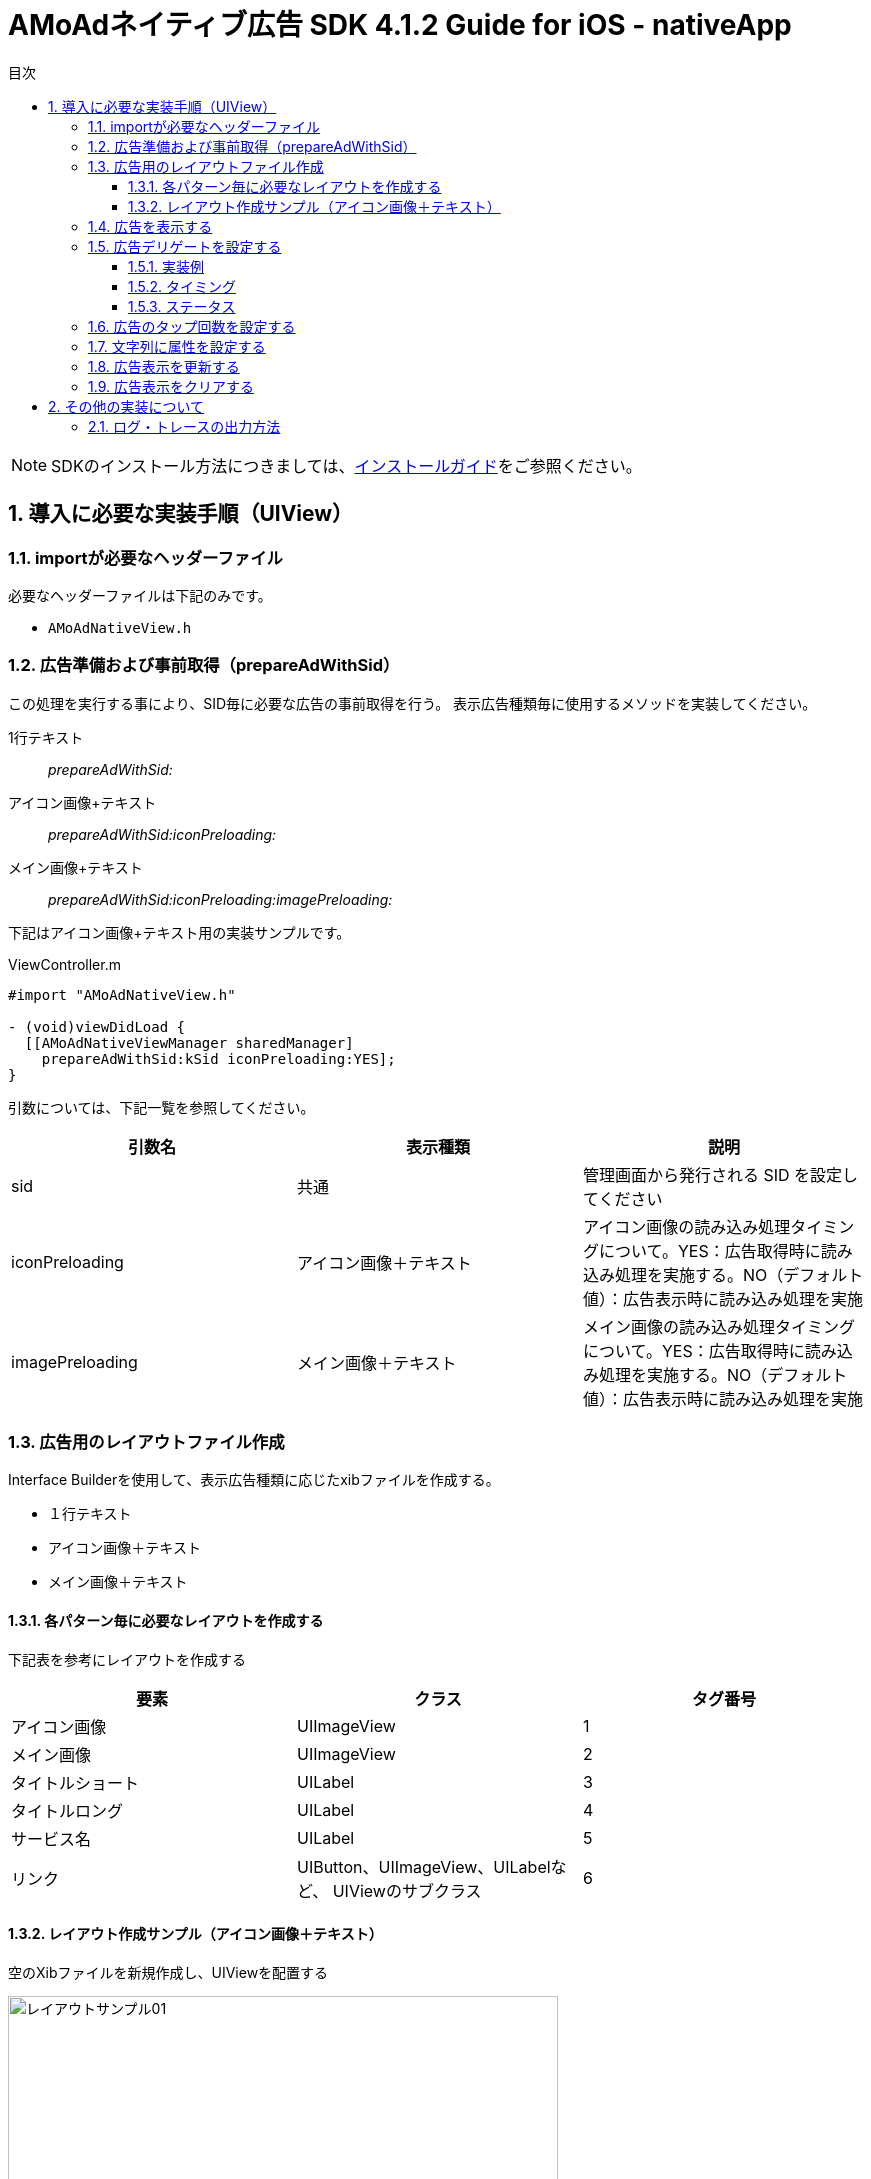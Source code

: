 :Version: 4.1.2
:toc: macro
:toc-title: 目次
:toclevels: 4

= AMoAdネイティブ広告 SDK {version} Guide for iOS - nativeApp

toc::[]

:numbered:
:sectnums:

NOTE: SDKのインストール方法につきましては、link:https://github.com/amoad/amoad-ios-sdk/blob/master/Documents/Install/Install.asciidoc[インストールガイド]をご参照ください。

== 導入に必要な実装手順（UIView）

=== importが必要なヘッダーファイル
必要なヘッダーファイルは下記のみです。

* `AMoAdNativeView.h`

=== 広告準備および事前取得（prepareAdWithSid）
この処理を実行する事により、SID毎に必要な広告の事前取得を行う。
表示広告種類毎に使用するメソッドを実装してください。

1行テキスト::
_prepareAdWithSid:_

アイコン画像+テキスト::
_prepareAdWithSid:iconPreloading:_

メイン画像+テキスト::
_prepareAdWithSid:iconPreloading:imagePreloading:_

下記はアイコン画像+テキスト用の実装サンプルです。

.ViewController.m
[source,objective-c]
----
#import "AMoAdNativeView.h"

- (void)viewDidLoad {
  [[AMoAdNativeViewManager sharedManager]
    prepareAdWithSid:kSid iconPreloading:YES];
}
----

引数については、下記一覧を参照してください。

[options="header"]
|===
|引数名 |表示種類 |説明
|sid |共通 |管理画面から発行される SID を設定してください
|iconPreloading |アイコン画像＋テキスト |アイコン画像の読み込み処理タイミングについて。YES：広告取得時に読み込み処理を実施する。NO（デフォルト値）：広告表示時に読み込み処理を実施
|imagePreloading |メイン画像＋テキスト |メイン画像の読み込み処理タイミングについて。YES：広告取得時に読み込み処理を実施する。NO（デフォルト値）：広告表示時に読み込み処理を実施
|===

=== 広告用のレイアウトファイル作成

Interface Builderを使用して、表示広告種類に応じたxibファイルを作成する。

* １行テキスト
* アイコン画像＋テキスト
* メイン画像＋テキスト

==== 各パターン毎に必要なレイアウトを作成する
下記表を参考にレイアウトを作成する

[options="header"]
|===
|要素 |クラス |タグ番号
|アイコン画像 |UIImageView |1
|メイン画像 |UIImageView |2
|タイトルショート |UILabel |3
|タイトルロング |UILabel |4
|サービス名 |UILabel |5
|リンク |UIButton、UIImageView、UILabelなど、
UIViewのサブクラス |6
|===

==== レイアウト作成サンプル（アイコン画像＋テキスト）

.空のXibファイルを新規作成し、UIViewを配置する
image:https://qiita-image-store.s3.amazonaws.com/1726/4107/81dcb936-6569-7925-c63b-e4b091e83cd8.png[
"レイアウトサンプル01", width="80%"]

.アイコン画像のタグには _1_ を設定する
image:https://qiita-image-store.s3.amazonaws.com/1726/4107/1a91b05b-5673-8442-62a6-1ffa2e3aa606.png[
"レイアウトサンプル02", width="80%"]

.タイトルロングのタグには _4_ を設定する
image:https://qiita-image-store.s3.amazonaws.com/1726/4107/edfe7cc6-9cb7-adcc-2816-a080bb0b743f.png[
"レイアウトサンプル03", width="80%"]

.サービス名のタグには _5_ を設定する
image:https://qiita-image-store.s3.amazonaws.com/1726/4107/55e0d980-ff12-2134-4ff0-686b4d756194.png[
"レイアウトサンプル04", width="80%"]

.リンクのタグには _6_ を設定する
image:images/n-link.png[
"Interface Builder", width=320]

=== 広告を表示する
下記は広告を表示するサンプルです。

広告がメインビューに埋め込まれている場合、
IBOutletで取り出したViewに対して描画する

.ViewController.m （失敗Block）
[source,objective-c]
----
- (void)viewDidLoad {
  // [SDK] 広告取得描画（既にあるViewに描画する）
  [[AMoAdNativeViewManager sharedManager] renderAdWithSid:kSid tag:kTag view:self.adView onFailure:^(NSString *sid, NSString *tag, UIView *view) {
    NSLog(@"onFailure: sid=%@ tag=%@ view=%@", sid, tag, view);
  }];
----

.ViewController.m (デリゲート)
[source,objective-c]
----
- (void)viewDidLoad {
  // [SDK] 広告取得描画（既にあるViewに描画する）
  [[AMoAdNativeViewManager sharedManager] renderAdWithSid:kSid tag:kTag view:self.adView delegate:self];
----

=== 広告デリゲートを設定する
AMoAdNativeAppDelegate プロトコルを実装したオブジェクトを renderAd メソッドのdelegate引数に指定します。

==== 実装例
[source,objective-c]
----
@interface ViewController () <AMoAdNativeAppDelegate> // プロトコルを実装する
@end

@implementation ViewController

- (void)viewDidLoad {
  // ...
  // [SDK] 広告取得描画（既にあるViewに描画する）
  [[AMoAdNativeViewManager sharedManager] renderAdWithSid:kSid tag:kTag view:self.adView delegate:self];
}

// 広告情報受信
- (void)amoadNativeDidReceive:(NSString *)sid tag:(NSString *)tag view:(UIView *)view state:(AMoAdNativeResult)state {
}

// アイコン画像受信
- (void)amoadNativeIconDidReceive:(NSString *)sid tag:(NSString *)tag view:(UIView *)view state:(AMoAdNativeResult)state {
}

// メイン画像受信
- (void)amoadNativeImageDidReceive:(NSString *)sid tag:(NSString *)tag view:(UIView *)view state:(AMoAdNativeResult)state {
}

// クリック
- (void)amoadNativeDidClick:(NSString *)sid tag:(NSString *)tag view:(UIView *)view {
}

@end
----

==== タイミング

image:images/callback_timing.png[
"Delegate Timing", width=90%]

==== ステータス

image:images/callback_status.png[
"Delegate Status", width=90%]

=== 広告のタップ回数を設定する

広告のタップ回数（ダブルクリックの場合は「2」）を指定できます。

[source,objective-c]
----
// [SDK] 描画情報を生成する
AMoAdNativeViewCoder *coder = [[AMoAdNativeViewCoder alloc] init];
coder.numberOfTapsRequired = 2; // タップ回数を指定する

// [SDK] 広告取得描画（既にあるViewに描画する）
[[AMoAdNativeViewManager sharedManager] renderAdWithSid:kSid tag:kTag
  view:self.adView
  coder:coder   // 描画情報を指定する
  delegate:self];
----

=== 文字列に属性を設定する

AMoAdNativeViewCoderを生成し、サービス名、テキストショート、テキストロングの
各プロパティにNSDictionaryオブジェクトでNSAttributedStringに設定する
attributes引数の値を指定してください。
renderAdにcoderを渡すことで文字列に属性を設定できます。

[source,objective-c]
----
// [SDK] 描画情報を生成する
AMoAdNativeViewCoder *coder = [[AMoAdNativeViewCoder alloc] init];
NSMutableParagraphStyle *paragraphStyle = [[NSMutableParagraphStyle alloc] init];
[paragraphStyle setMinimumLineHeight:24.0];
[paragraphStyle setMaximumLineHeight:24.0];
coder.serviceNameAttributes = @{ NSForegroundColorAttributeName : [UIColor yellowColor],
                                 NSFontAttributeName : [UIFont systemFontOfSize:14.0f],
                                 NSParagraphStyleAttributeName : paragraphStyle };
[paragraphStyle setMinimumLineHeight:16.0];
[paragraphStyle setMaximumLineHeight:16.0];
coder.titleShortAttributes = @{ NSForegroundColorAttributeName : [UIColor blueColor],
                                NSFontAttributeName : [UIFont systemFontOfSize:13.0f],
                                NSParagraphStyleAttributeName : paragraphStyle };
[paragraphStyle setMinimumLineHeight:14.0];
[paragraphStyle setMaximumLineHeight:14.0];
coder.titleLongAttributes = @{ NSForegroundColorAttributeName : [UIColor redColor],
                               NSFontAttributeName : [UIFont systemFontOfSize:12.0f],
                               NSParagraphStyleAttributeName : paragraphStyle };

// [SDK] 広告取得描画（既にあるViewに描画する）
[[AMoAdNativeViewManager sharedManager] renderAdWithSid:kSid tag:kTag
  view:self.adView
  coder:coder   // 描画情報を指定する
  delegate:self];
----

=== 広告表示を更新する
下記は広告を更新するサンプルです。

.ViewController.m
[source,objective-c]
----
- (IBAction)performUpdate:(id)sender
{
  [[AMoAdNativeViewManager sharedManager]
    updateAdWithSid:kSid tag:kTag];
}
----

=== 広告表示をクリアする
下記は広告をクリアするサンプルです。

.ViewController.m
[source,objective-c]
----
- (IBAction)performClear:(id)sender
{
  [[AMoAdNativeViewManager sharedManager]
    clearAdWithSid:kSid tag:kTag];
}
----

== その他の実装について

=== ログ・トレースの出力方法

link:../Common/Logger.md[ロギング・トレース機能]
